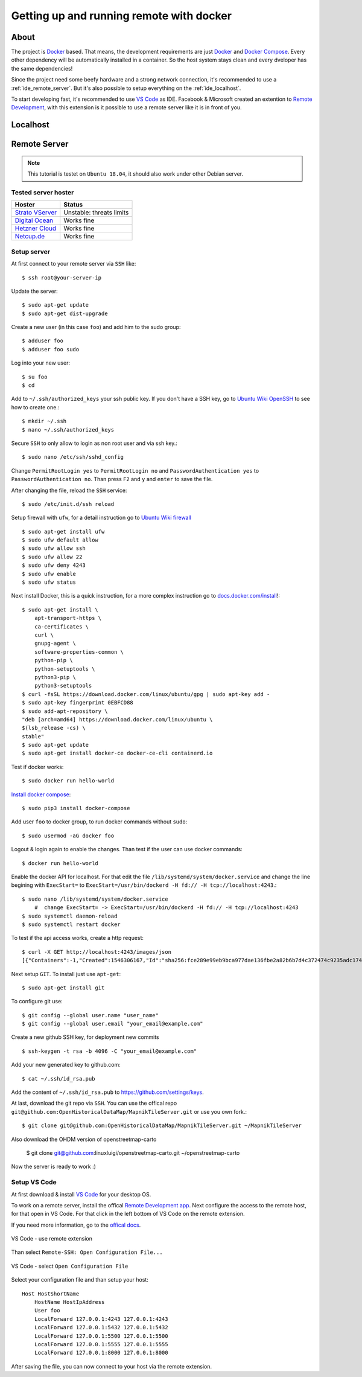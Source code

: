 Getting up and running remote with docker
=========================================

About
-----

The project is `Docker <https://www.docker.com/>`_ based. That means, the
development requirements are just `Docker <https://www.docker.com/>`_ and
`Docker Compose <https://docs.docker.com/compose/>`_. Every other dependency
will be automatically installed in a container. So the host system stays clean
and every dveloper has the same dependencies!

Since the project need some beefy hardware and a strong network connection, it's
recommended to use a :ref:`ide_remote_server`. But it's also possible to setup
everything on the :ref:`ide_localhost`.

To start developing fast, it's recommended to use `VS Code
<https://code.visualstudio.com/>`_ as IDE. Facebook & Microsoft created an
extention to `Remote Development
<https://marketplace.visualstudio.com/items?itemName=ms-vscode-remote.vscode-remote-extensionpack>`_,
with this extension is it possible to use a remote server like it is in front
of you.

.. _ide_localhost:

Localhost
---------

.. _ide_remote_server:

Remote Server
-------------

.. note::
    This tutorial is testet on ``Ubuntu 18.04``, it should also work under other
    Debian server.

.. _server_hoster:

Tested server hoster
^^^^^^^^^^^^^^^^^^^^

+-------------------------------------------------------------------+--------------------------+
| Hoster                                                            | Status                   |
+===================================================================+==========================+
| `Strato VServer <https://www.strato.de/server/linux-vserver/>`_   | Unstable: threats limits |
+-------------------------------------------------------------------+--------------------------+
| `Digital Ocean <https://www.digitalocean.com/>`_                  | Works fine               |
+-------------------------------------------------------------------+--------------------------+
| `Hetzner Cloud <https://www.hetzner.com/cloud>`_                  | Works fine               |
+-------------------------------------------------------------------+--------------------------+
| `Netcup.de <https://netcup.de>`_                                  | Works fine               |
+-------------------------------------------------------------------+--------------------------+

Setup server
^^^^^^^^^^^^

At first connect to your remote server via ``SSH`` like::

    $ ssh root@your-server-ip

Update the server::

    $ sudo apt-get update
    $ sudo apt-get dist-upgrade

Create a new user (in this case ``foo``) and add him to the sudo group::

    $ adduser foo
    $ adduser foo sudo

Log into your new user::

    $ su foo
    $ cd

Add to ``~/.ssh/authorized_keys`` your ssh public key. If you don't have a SSH
key, go to `Ubuntu Wiki OpenSSH <https://help.ubuntu.com/community/SSH/OpenSSH/Keys>`_
to see how to create one.::

    $ mkdir ~/.ssh
    $ nano ~/.ssh/authorized_keys

Secure ``SSH`` to only allow to login as non root user and via ssh key.::

    $ sudo nano /etc/ssh/sshd_config

Change ``PermitRootLogin yes`` to ``PermitRootLogin no`` and
``PasswordAuthentication yes`` to ``PasswordAuthentication no``. Than press ``F2``
and ``y`` and ``enter`` to save the file.

After changing the file, reload the ``SSH`` service::

    $ sudo /etc/init.d/ssh reload

Setup firewall with ``ufw``, for a detail instruction go to
`Ubuntu Wiki firewall <https://help.ubuntu.com/lts/serverguide/firewall.html>`_ ::

    $ sudo apt-get install ufw
    $ sudo ufw default allow
    $ sudo ufw allow ssh
    $ sudo ufw allow 22
    $ sudo ufw deny 4243
    $ sudo ufw enable
    $ sudo ufw status

Next install Docker, this is a quick instruction, for a more complex instruction
go to `docs.docker.com/install <https://docs.docker.com/install/>`_!::

    $ sudo apt-get install \
        apt-transport-https \
        ca-certificates \
        curl \
        gnupg-agent \
        software-properties-common \
        python-pip \
        python-setuptools \
        python3-pip \
        python3-setuptools
    $ curl -fsSL https://download.docker.com/linux/ubuntu/gpg | sudo apt-key add -
    $ sudo apt-key fingerprint 0EBFCD88
    $ sudo add-apt-repository \
    "deb [arch=amd64] https://download.docker.com/linux/ubuntu \
    $(lsb_release -cs) \
    stable"
    $ sudo apt-get update
    $ sudo apt-get install docker-ce docker-ce-cli containerd.io

Test if docker works::

    $ sudo docker run hello-world

`Install docker compose <https://docs.docker.com/compose/install/>`_::

    $ sudo pip3 install docker-compose

Add user ``foo`` to docker group, to run docker commands without ``sudo``::

    $ sudo usermod -aG docker foo

Logout & login again to enable the changes. Than test if the user can use
docker commands::

    $ docker run hello-world

Enable the docker API for localhost. For that edit the file
``/lib/systemd/system/docker.service`` and change the line begining with
``ExecStart=`` to ``ExecStart=/usr/bin/dockerd -H fd:// -H tcp://localhost:4243``.::

    $ sudo nano /lib/systemd/system/docker.service
        #  change ExecStart= -> ExecStart=/usr/bin/dockerd -H fd:// -H tcp://localhost:4243
    $ sudo systemctl daemon-reload
    $ sudo systemctl restart docker

To test if the api access works, create a http request::

    $ curl -X GET http://localhost:4243/images/json
    [{"Containers":-1,"Created":1546306167,"Id":"sha256:fce289e99eb9bca977dae136fbe2a82b6b7d4c372474c9235adc1741675f587e","Labels":null,"ParentId":"","RepoDigests":["hello-world@sha256:9572f7cdcee8591948c2963463447a53466950b3fc15a247fcad1917ca215a2f"],"RepoTags":["hello-world:latest"],"SharedSize":-1,"Size":1840,"VirtualSize":1840}]

Next setup ``GIT``. To install just use ``apt-get``::

    $ sudo apt-get install git

To configure git use::

    $ git config --global user.name "user_name"
    $ git config --global user.email "your_email@example.com"

Create a new github SSH key, for deployment new commits ::

    $ ssh-keygen -t rsa -b 4096 -C "your_email@example.com"

Add your new generated key to github.com::

    $ cat ~/.ssh/id_rsa.pub

Add the content of ``~/.ssh/id_rsa.pub`` to https://github.com/settings/keys.

At last, download the git repo via ``SSH``. You can use the offical repo
``git@github.com:OpenHistoricalDataMap/MapnikTileServer.git`` or use you own
fork.::

    $ git clone git@github.com:OpenHistoricalDataMap/MapnikTileServer.git ~/MapnikTileServer

Also download the OHDM version of openstreetmap-carto

    $ git clone git@github.com:linuxluigi/openstreetmap-carto.git ~/openstreetmap-carto

Now the server is ready to work :)

Setup VS Code
^^^^^^^^^^^^^

At first download & install `VS Code <https://code.visualstudio.com/>`_ for your
desktop OS.

To work on a remote server, install the offical `Remote Development app
<https://marketplace.visualstudio.com/items?itemName=ms-vscode-remote.vscode-remote-extensionpack&ssr=false#review-details>`_.
Next configure the access to the remote host, for that open in VS Code. For that
click in the left bottom of VS Code on the remote extension.

If you need more information, go to the `offical docs
<https://code.visualstudio.com/docs/remote/ssh>`_.

.. figure:: _static/setup_ide_remote_01.png
   :align: center
   :alt: VS Code - use remote extension

   VS Code - use remote extension

Than select ``Remote-SSH: Open Configuration File...``

.. figure:: _static/setup_ide_remote_02.png
   :align: center
   :alt: VS Code - select Open Configuration File

   VS Code - select ``Open Configuration File``

Select your configuration file and than setup your host::

    Host HostShortName
        HostName HostIpAddress
        User foo
        LocalForward 127.0.0.1:4243 127.0.0.1:4243
        LocalForward 127.0.0.1:5432 127.0.0.1:5432
        LocalForward 127.0.0.1:5500 127.0.0.1:5500
        LocalForward 127.0.0.1:5555 127.0.0.1:5555
        LocalForward 127.0.0.1:8000 127.0.0.1:8000

After saving the file, you can now connect to your host via the remote extension.
